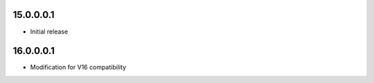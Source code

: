 15.0.0.0.1
~~~~~~~~~~~~~~~~~~~~~~~~~~~~~~~~~~~

* Initial release


16.0.0.0.1
~~~~~~~~~~~~~~~~~~~~~~~~~~~~~~~~~~~

* Modification for V16 compatibility